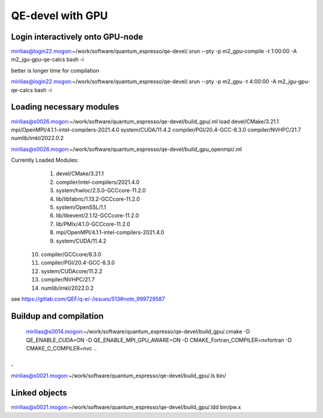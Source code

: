 QE-devel with GPU
=================

Login interactively onto GPU-node
---------------------------------
mirilias@login22.mogon:~/work/software/quantum_espresso/qe-devel/.srun --pty -p m2_gpu-compile -t 1:00:00  -A m2_jgu-gpu-qe-calcs bash -i

better is longer time for compilation

mirilias@login22.mogon:~/work/software/quantum_espresso/qe-devel/.srun --pty -p m2_gpu -t 4:00:00  -A m2_jgu-gpu-qe-calcs bash -i

Loading necessary modules
-------------------------
mirilias@s0026.mogon:~/work/software/quantum_espresso/qe-devel/build_gpu/.ml load devel/CMake/3.21.1 mpi/OpenMPI/4.1.1-intel-compilers-2021.4.0 system/CUDA/11.4.2 compiler/PGI/20.4-GCC-8.3.0  compiler/NVHPC/21.7   numlib/imkl/2022.0.2

mirilias@s0026.mogon:~/work/software/quantum_espresso/qe-devel/build_gpu_openmpi/.ml

Currently Loaded Modules:
  1) devel/CMake/3.21.1
  2) compiler/intel-compilers/2021.4.0
  3) system/hwloc/2.5.0-GCCcore-11.2.0
  4) lib/libfabric/1.13.2-GCCcore-11.2.0
  5) system/OpenSSL/1.1
  6) lib/libevent/2.1.12-GCCcore-11.2.0
  7) lib/PMIx/4.1.0-GCCcore-11.2.0
  8) mpi/OpenMPI/4.1.1-intel-compilers-2021.4.0
  9) system/CUDA/11.4.2
 10) compiler/GCCcore/8.3.0
 11) compiler/PGI/20.4-GCC-8.3.0
 12) system/CUDAcore/11.2.2
 13) compiler/NVHPC/21.7
 14) numlib/imkl/2022.0.2



see https://gitlab.com/QEF/q-e/-/issues/513#note_999729587

Buildup and compilation
------------------------
 mirilias@s0014.mogon:~/work/software/quantum_espresso/qe-devel/build_gpu/.cmake -D QE_ENABLE_CUDA=ON -D QE_ENABLE_MPI_GPU_AWARE=ON -D CMAKE_Fortran_COMPILER=nvfortran -D CMAKE_C_COMPILER=nvc    ..
.
.
mirilias@s0021.mogon:~/work/software/quantum_espresso/qe-devel/build_gpu/.ls bin/

Linked objects
---------------
mirilias@s0021.mogon:~/work/software/quantum_espresso/qe-devel/build_gpu/.ldd bin/pw.x
